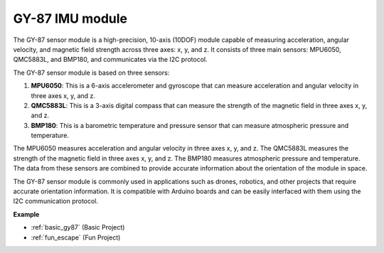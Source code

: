 .. _cpn_gy87:

GY-87 IMU module
============================

.. image:: img/gy87.png
    :align: center
    :width: 40%

The GY-87 sensor module is a high-precision, 10-axis (10DOF) module capable of measuring acceleration, angular velocity, and magnetic field strength across three axes: x, y, and z. It consists of three main sensors: MPU6050, QMC5883L, and BMP180, and communicates via the I2C protocol.

The GY-87 sensor module is based on three sensors:

1. **MPU6050**: This is a 6-axis accelerometer and gyroscope that can measure acceleration and angular velocity in three axes x, y, and z.
2. **QMC5883L**: This is a 3-axis digital compass that can measure the strength of the magnetic field in three axes x, y, and z.
3. **BMP180**: This is a barometric temperature and pressure sensor that can measure atmospheric pressure and temperature.

The MPU6050 measures acceleration and angular velocity in three axes x, y, and z. The QMC5883L measures the strength of the magnetic field in three axes x, y, and z. The BMP180 measures atmospheric pressure and temperature. The data from these sensors are combined to provide accurate information about the orientation of the module in space.

The GY-87 sensor module is commonly used in applications such as drones, robotics, and other projects that require accurate orientation information. It is compatible with Arduino boards and can be easily interfaced with them using the I2C communication protocol.

.. image:: img/GY-87-SCH.jpg
    :align: center
    :width: 100%

.. raw:: html

    <br/>

**Example**

* :ref:`basic_gy87` (Basic Project)
* :ref:`fun_escape` (Fun Project)

